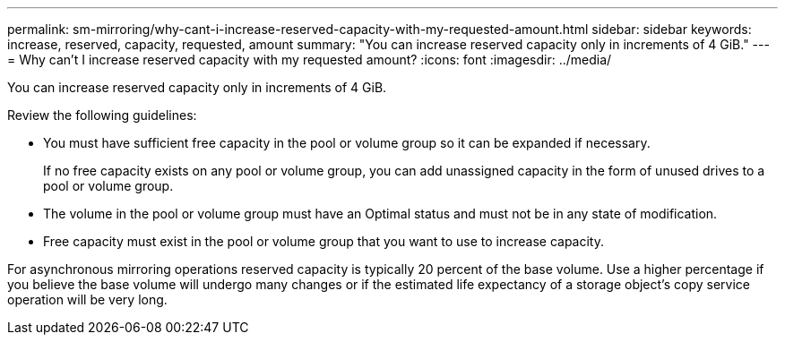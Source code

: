 ---
permalink: sm-mirroring/why-cant-i-increase-reserved-capacity-with-my-requested-amount.html
sidebar: sidebar
keywords: increase, reserved, capacity, requested, amount
summary: "You can increase reserved capacity only in increments of 4 GiB."
---
= Why can't I increase reserved capacity with my requested amount?
:icons: font
:imagesdir: ../media/

[.lead]
You can increase reserved capacity only in increments of 4 GiB.

Review the following guidelines:

* You must have sufficient free capacity in the pool or volume group so it can be expanded if necessary.
+
If no free capacity exists on any pool or volume group, you can add unassigned capacity in the form of unused drives to a pool or volume group.

* The volume in the pool or volume group must have an Optimal status and must not be in any state of modification.
* Free capacity must exist in the pool or volume group that you want to use to increase capacity.

For asynchronous mirroring operations reserved capacity is typically 20 percent of the base volume. Use a higher percentage if you believe the base volume will undergo many changes or if the estimated life expectancy of a storage object's copy service operation will be very long.
